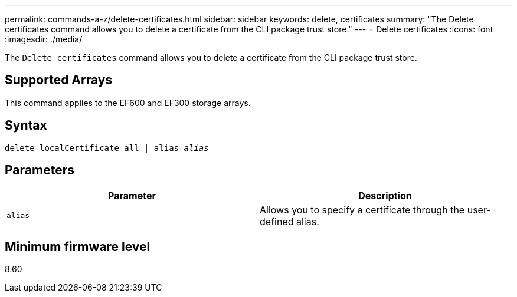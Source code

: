 ---
permalink: commands-a-z/delete-certificates.html
sidebar: sidebar
keywords: delete, certificates
summary: "The Delete certificates command allows you to delete a certificate from the CLI package trust store."
---
= Delete certificates
:icons: font
:imagesdir: ./media/

[.lead]
The `Delete certificates` command allows you to delete a certificate from the CLI package trust store.

== Supported Arrays

This command applies to the EF600 and EF300 storage arrays.

== Syntax
[subs=+macros]
----
delete localCertificate all | alias pass:quotes[_alias_]
----

== Parameters
[options="header"]
|===
| Parameter| Description
a|
`alias`
a|
Allows you to specify a certificate through the user-defined alias.
|===

== Minimum firmware level

8.60
